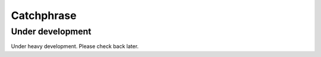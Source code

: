 Catchphrase
:::::::::::

Under development
+++++++++++++++++

Under heavy development. Please check back later.
